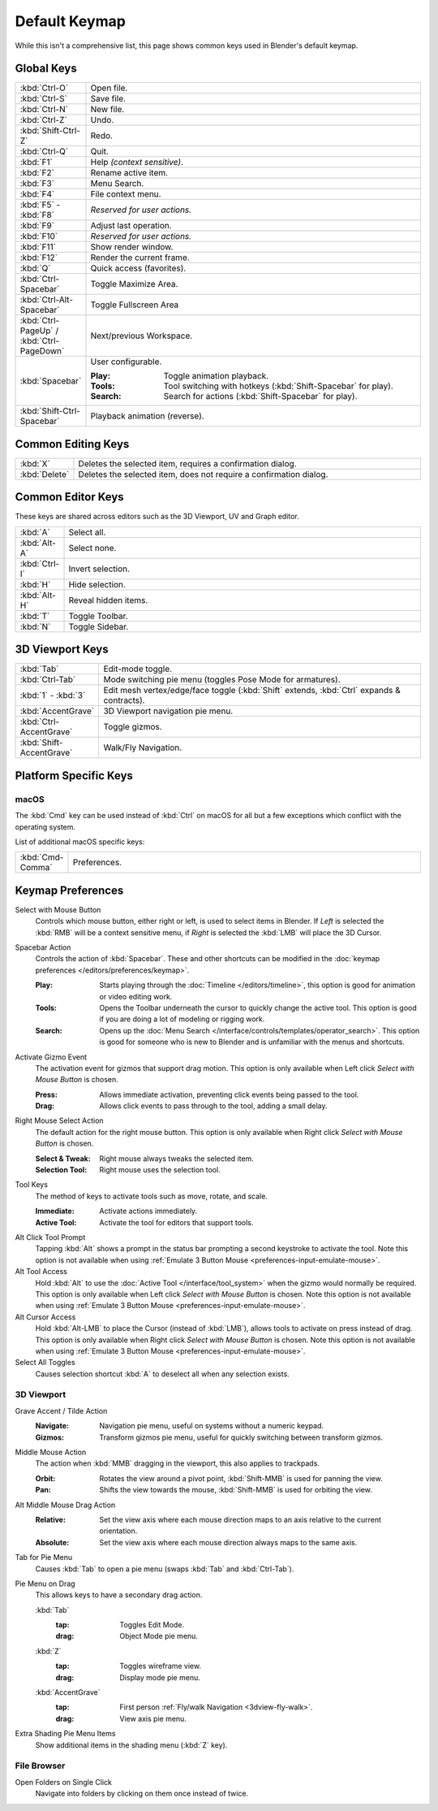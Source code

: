 
**************
Default Keymap
**************

While this isn't a comprehensive list,
this page shows common keys used in Blender's default keymap.

.. Even though this is not intended to be comprehensive,
   it could be expanded.


Global Keys
===========

.. list-table::
   :widths: 10 90

   * - :kbd:`Ctrl-O`
     - Open file.
   * - :kbd:`Ctrl-S`
     - Save file.
   * - :kbd:`Ctrl-N`
     - New file.
   * - :kbd:`Ctrl-Z`
     - Undo.
   * - :kbd:`Shift-Ctrl-Z`
     - Redo.
   * - :kbd:`Ctrl-Q`
     - Quit.
   * - :kbd:`F1`
     - Help *(context sensitive)*.
   * - :kbd:`F2`
     - Rename active item.
   * - :kbd:`F3`
     - Menu Search.
   * - :kbd:`F4`
     - File context menu.
   * - :kbd:`F5` - :kbd:`F8`
     - *Reserved for user actions.*
   * - :kbd:`F9`
     - Adjust last operation.
   * - :kbd:`F10`
     - *Reserved for user actions.*
   * - :kbd:`F11`
     - Show render window.
   * - :kbd:`F12`
     - Render the current frame.
   * - :kbd:`Q`
     - Quick access (favorites).
   * - :kbd:`Ctrl-Spacebar`
     - Toggle Maximize Area.
   * - :kbd:`Ctrl-Alt-Spacebar`
     - Toggle Fullscreen Area
   * - :kbd:`Ctrl-PageUp` / :kbd:`Ctrl-PageDown`
     - Next/previous Workspace.
   * - :kbd:`Spacebar`
     - User configurable.

       :Play: Toggle animation playback.
       :Tools: Tool switching with hotkeys (:kbd:`Shift-Spacebar` for play).
       :Search: Search for actions (:kbd:`Shift-Spacebar` for play).
   * - :kbd:`Shift-Ctrl-Spacebar`
     - Playback animation (reverse).


Common Editing Keys
===================

.. list-table::
   :widths: 10 90

   * - :kbd:`X`
     - Deletes the selected item, requires a confirmation dialog.
   * - :kbd:`Delete`
     - Deletes the selected item, does not require a confirmation dialog.


Common Editor Keys
==================

These keys are shared across editors such as the 3D Viewport, UV and Graph editor.

.. list-table::
   :widths: 10 90

   * - :kbd:`A`
     - Select all.
   * - :kbd:`Alt-A`
     - Select none.
   * - :kbd:`Ctrl-I`
     - Invert selection.
   * - :kbd:`H`
     - Hide selection.
   * - :kbd:`Alt-H`
     - Reveal hidden items.
   * - :kbd:`T`
     - Toggle Toolbar.
   * - :kbd:`N`
     - Toggle Sidebar.


3D Viewport Keys
================

.. list-table::
   :widths: 10 90

   * - :kbd:`Tab`
     - Edit-mode toggle.
   * - :kbd:`Ctrl-Tab`
     - Mode switching pie menu (toggles Pose Mode for armatures).
   * - :kbd:`1` - :kbd:`3`
     - Edit mesh vertex/edge/face toggle (:kbd:`Shift` extends, :kbd:`Ctrl` expands & contracts).
   * - :kbd:`AccentGrave`
     - 3D Viewport navigation pie menu.
   * - :kbd:`Ctrl-AccentGrave`
     - Toggle gizmos.
   * - :kbd:`Shift-AccentGrave`
     - Walk/Fly Navigation.


Platform Specific Keys
======================

macOS
-----

The :kbd:`Cmd` key can be used instead of :kbd:`Ctrl` on macOS
for all but a few exceptions which conflict with the operating system.

List of additional macOS specific keys:

.. list-table::
   :widths: 10 90

   * - :kbd:`Cmd-Comma`
     - Preferences.


.. _keymap-blender_default-prefs:

Keymap Preferences
==================

.. _keymap-blender_default-prefs-select_with:

Select with Mouse Button
   Controls which mouse button, either right or left, is used to select items in Blender.
   If *Left* is selected the :kbd:`RMB` will be a context sensitive menu,
   if *Right* is selected the :kbd:`LMB` will place the 3D Cursor.

.. _keymap-blender_default-spacebar_action:

Spacebar Action
   Controls the action of :kbd:`Spacebar`.
   These and other shortcuts can be modified in the :doc:`keymap preferences </editors/preferences/keymap>`.

   :Play:
      Starts playing through the :doc:`Timeline </editors/timeline>`,
      this option is good for animation or video editing work.
   :Tools:
      Opens the Toolbar underneath the cursor to quickly change the active tool.
      This option is good if you are doing a lot of modeling or rigging work.
   :Search:
      Opens up the :doc:`Menu Search </interface/controls/templates/operator_search>`.
      This option is good for someone who is new to Blender and is unfamiliar with the menus and shortcuts.

Activate Gizmo Event
   The activation event for gizmos that support drag motion.
   This option is only available when Left click *Select with Mouse Button* is chosen.

   :Press:
      Allows immediate activation, preventing click events being passed to the tool.
   :Drag:
      Allows click events to pass through to the tool, adding a small delay.

Right Mouse Select Action
   The default action for the right mouse button.
   This option is only available when Right click *Select with Mouse Button* is chosen.

   :Select & Tweak: Right mouse always tweaks the selected item.
   :Selection Tool: Right mouse uses the selection tool.

Tool Keys
   The method of keys to activate tools such as move, rotate, and scale.

   :Immediate: Activate actions immediately.
   :Active Tool: Activate the tool for editors that support tools.

Alt Click Tool Prompt
   Tapping :kbd:`Alt` shows a prompt in the status bar prompting a second keystroke to activate the tool.
   Note this option is not available when using :ref:`Emulate 3 Button Mouse <preferences-input-emulate-mouse>`.

Alt Tool Access
   Hold :kbd:`Alt` to use the :doc:`Active Tool </interface/tool_system>` when the gizmo would normally be required.
   This option is only available when Left click *Select with Mouse Button* is chosen.
   Note this option is not available when using :ref:`Emulate 3 Button Mouse <preferences-input-emulate-mouse>`.

Alt Cursor Access
   Hold :kbd:`Alt-LMB` to place the Cursor (instead of :kbd:`LMB`), allows tools to activate on press
   instead of drag. This option is only available when Right click *Select with Mouse Button* is chosen.
   Note this option is not available when using :ref:`Emulate 3 Button Mouse <preferences-input-emulate-mouse>`.

Select All Toggles
   Causes selection shortcut :kbd:`A` to deselect all when any selection exists.


3D Viewport
-----------

Grave Accent / Tilde Action
   :Navigate:
      Navigation pie menu, useful on systems without a numeric keypad.
   :Gizmos:
      Transform gizmos pie menu, useful for quickly switching between transform gizmos.

Middle Mouse Action
   The action when :kbd:`MMB` dragging in the viewport, this also applies to trackpads.

   :Orbit:
      Rotates the view around a pivot point, :kbd:`Shift-MMB` is used for panning the view.
   :Pan:
      Shifts the view towards the mouse, :kbd:`Shift-MMB` is used for orbiting the view.

Alt Middle Mouse Drag Action
   :Relative:
      Set the view axis where each mouse direction maps to an axis relative to the current orientation.
   :Absolute:
      Set the view axis where each mouse direction always maps to the same axis.

.. _keymap-pref-py_menu_on_drag:

Tab for Pie Menu
   Causes :kbd:`Tab` to open a pie menu (swaps :kbd:`Tab` and :kbd:`Ctrl-Tab`).

Pie Menu on Drag
   This allows keys to have a secondary drag action.

   :kbd:`Tab`
      :tap: Toggles Edit Mode.
      :drag: Object Mode pie menu.
   :kbd:`Z`
      :tap: Toggles wireframe view.
      :drag: Display mode pie menu.
   :kbd:`AccentGrave`
      :tap: First person :ref:`Fly/walk Navigation <3dview-fly-walk>`.
      :drag: View axis pie menu.

Extra Shading Pie Menu Items
   Show additional items in the shading menu (:kbd:`Z` key).


File Browser
------------

Open Folders on Single Click
   Navigate into folders by clicking on them once instead of twice.
